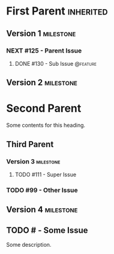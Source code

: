#+ORG_REDMINE_TRACKERS: @bug:1 @feature:2 @support:3 !@task:4 @feedback:5 @planning:6 @doc:7 @requirement:8
* First Parent                                                    :inherited:
:PROPERTIES:
:redmine_project_id: some_project
:END:
** Version 1                                                   :milestone:
:PROPERTIES:
:redmine_version_id: 1
:END:
*** NEXT #125 - Parent Issue
**** DONE #130 - Sub Issue                                      :@feature:
** Version 2                                                   :milestone:
:PROPERTIES:
:redmine_version_id: 2
:END:
* Second Parent
:PROPERTIES:
:redmine_project_id: other_project
:END:
Some contents for this heading.
** Third Parent
:PROPERTIES:
:redmine_project_id: nested_project
:END:
*** Version 3                                                   :milestone:
:PROPERTIES:
:redmine_version_id: 3
:END:
**** TODO #111 - Super Issue
*** TODO #99 - Other Issue
** Version 4                                                     :milestone:
:PROPERTIES:
:redmine_version_id: 4
:END:
** TODO # - Some Issue
Some description.

